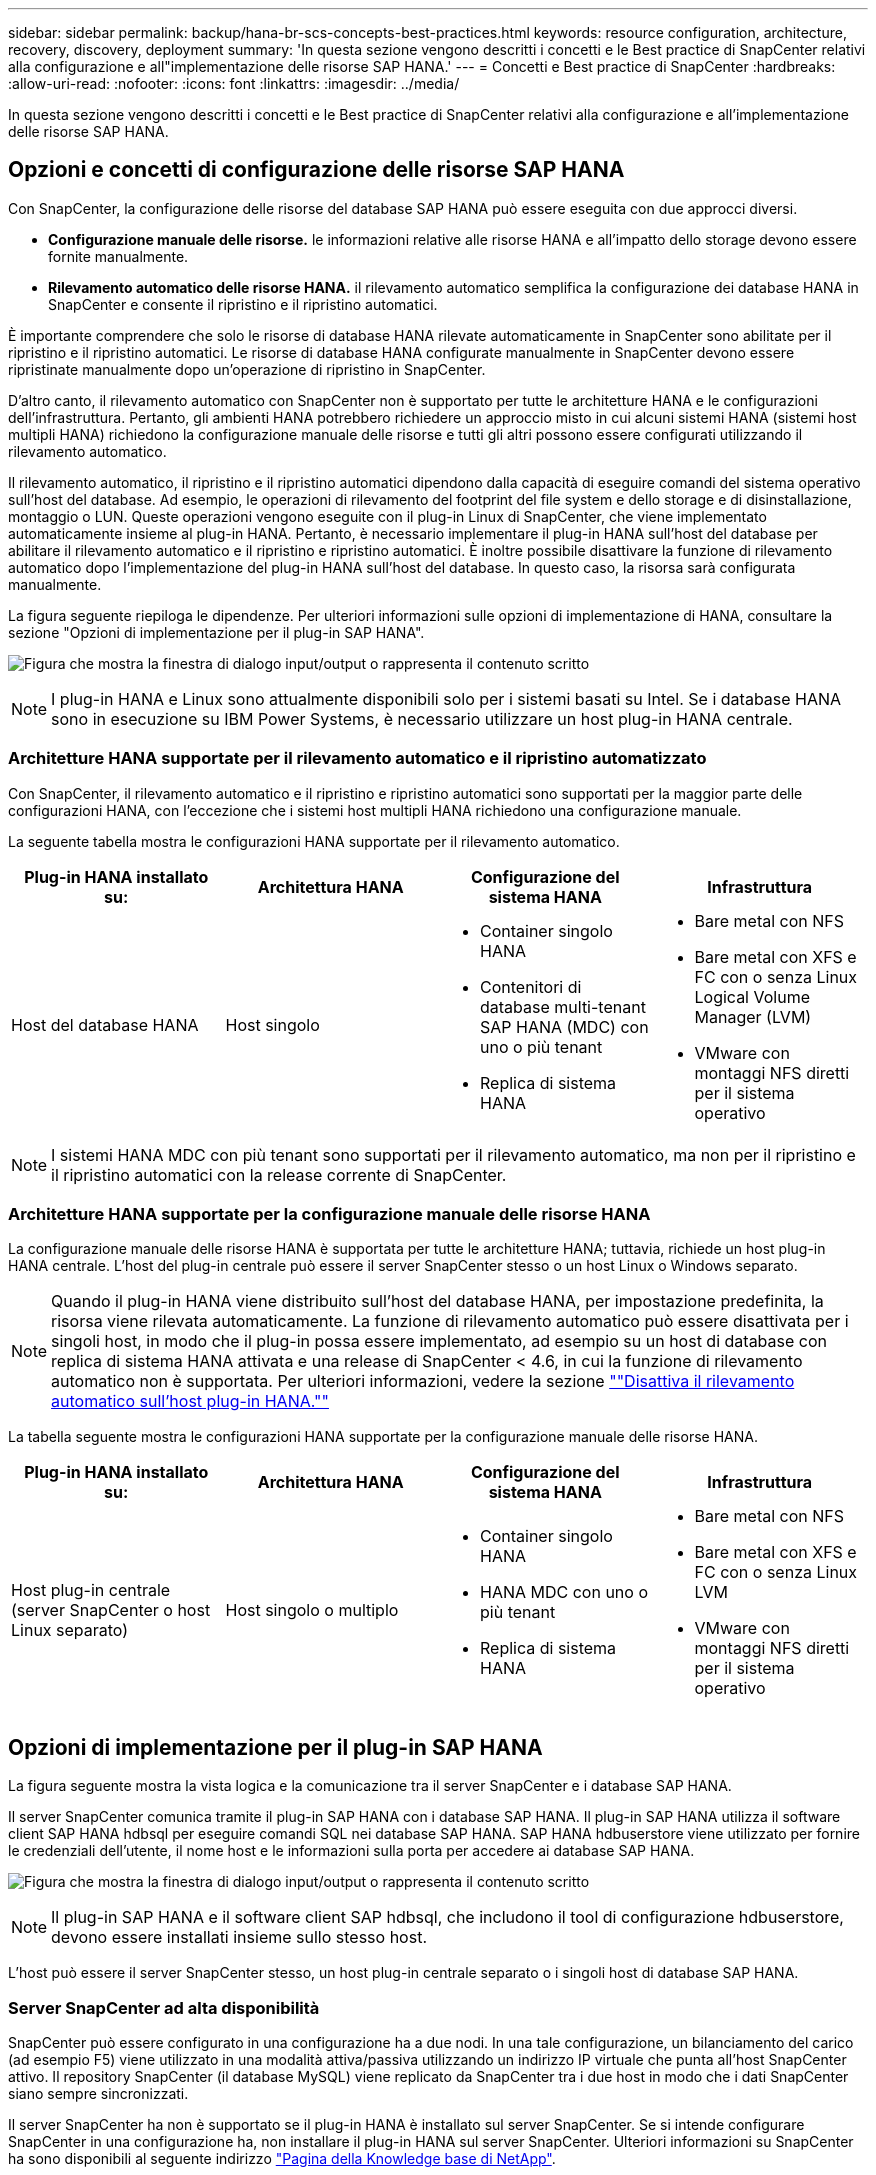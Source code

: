 ---
sidebar: sidebar 
permalink: backup/hana-br-scs-concepts-best-practices.html 
keywords: resource configuration, architecture, recovery, discovery, deployment 
summary: 'In questa sezione vengono descritti i concetti e le Best practice di SnapCenter relativi alla configurazione e all"implementazione delle risorse SAP HANA.' 
---
= Concetti e Best practice di SnapCenter
:hardbreaks:
:allow-uri-read: 
:nofooter: 
:icons: font
:linkattrs: 
:imagesdir: ../media/


[role="lead"]
In questa sezione vengono descritti i concetti e le Best practice di SnapCenter relativi alla configurazione e all'implementazione delle risorse SAP HANA.



== Opzioni e concetti di configurazione delle risorse SAP HANA

Con SnapCenter, la configurazione delle risorse del database SAP HANA può essere eseguita con due approcci diversi.

* *Configurazione manuale delle risorse.* le informazioni relative alle risorse HANA e all'impatto dello storage devono essere fornite manualmente.
* *Rilevamento automatico delle risorse HANA.* il rilevamento automatico semplifica la configurazione dei database HANA in SnapCenter e consente il ripristino e il ripristino automatici.


È importante comprendere che solo le risorse di database HANA rilevate automaticamente in SnapCenter sono abilitate per il ripristino e il ripristino automatici. Le risorse di database HANA configurate manualmente in SnapCenter devono essere ripristinate manualmente dopo un'operazione di ripristino in SnapCenter.

D'altro canto, il rilevamento automatico con SnapCenter non è supportato per tutte le architetture HANA e le configurazioni dell'infrastruttura. Pertanto, gli ambienti HANA potrebbero richiedere un approccio misto in cui alcuni sistemi HANA (sistemi host multipli HANA) richiedono la configurazione manuale delle risorse e tutti gli altri possono essere configurati utilizzando il rilevamento automatico.

Il rilevamento automatico, il ripristino e il ripristino automatici dipendono dalla capacità di eseguire comandi del sistema operativo sull'host del database. Ad esempio, le operazioni di rilevamento del footprint del file system e dello storage e di disinstallazione, montaggio o LUN. Queste operazioni vengono eseguite con il plug-in Linux di SnapCenter, che viene implementato automaticamente insieme al plug-in HANA. Pertanto, è necessario implementare il plug-in HANA sull'host del database per abilitare il rilevamento automatico e il ripristino e ripristino automatici. È inoltre possibile disattivare la funzione di rilevamento automatico dopo l'implementazione del plug-in HANA sull'host del database. In questo caso, la risorsa sarà configurata manualmente.

La figura seguente riepiloga le dipendenze. Per ulteriori informazioni sulle opzioni di implementazione di HANA, consultare la sezione "Opzioni di implementazione per il plug-in SAP HANA".

image:saphana-br-scs-image9.png["Figura che mostra la finestra di dialogo input/output o rappresenta il contenuto scritto"]


NOTE: I plug-in HANA e Linux sono attualmente disponibili solo per i sistemi basati su Intel. Se i database HANA sono in esecuzione su IBM Power Systems, è necessario utilizzare un host plug-in HANA centrale.



=== Architetture HANA supportate per il rilevamento automatico e il ripristino automatizzato

Con SnapCenter, il rilevamento automatico e il ripristino e ripristino automatici sono supportati per la maggior parte delle configurazioni HANA, con l'eccezione che i sistemi host multipli HANA richiedono una configurazione manuale.

La seguente tabella mostra le configurazioni HANA supportate per il rilevamento automatico.

|===
| Plug-in HANA installato su: | Architettura HANA | Configurazione del sistema HANA | Infrastruttura 


| Host del database HANA | Host singolo  a| 
* Container singolo HANA
* Contenitori di database multi-tenant SAP HANA (MDC) con uno o più tenant
* Replica di sistema HANA

 a| 
* Bare metal con NFS
* Bare metal con XFS e FC con o senza Linux Logical Volume Manager (LVM)
* VMware con montaggi NFS diretti per il sistema operativo


|===

NOTE: I sistemi HANA MDC con più tenant sono supportati per il rilevamento automatico, ma non per il ripristino e il ripristino automatici con la release corrente di SnapCenter.



=== Architetture HANA supportate per la configurazione manuale delle risorse HANA

La configurazione manuale delle risorse HANA è supportata per tutte le architetture HANA; tuttavia, richiede un host plug-in HANA centrale. L'host del plug-in centrale può essere il server SnapCenter stesso o un host Linux o Windows separato.


NOTE: Quando il plug-in HANA viene distribuito sull'host del database HANA, per impostazione predefinita, la risorsa viene rilevata automaticamente. La funzione di rilevamento automatico può essere disattivata per i singoli host, in modo che il plug-in possa essere implementato, ad esempio su un host di database con replica di sistema HANA attivata e una release di SnapCenter < 4.6, in cui la funzione di rilevamento automatico non è supportata. Per ulteriori informazioni, vedere la sezione link:hana-br-scs-advanced-config-tuning.html#disable-auto[""Disattiva il rilevamento automatico sull'host plug-in HANA.""]

La tabella seguente mostra le configurazioni HANA supportate per la configurazione manuale delle risorse HANA.

|===
| Plug-in HANA installato su: | Architettura HANA | Configurazione del sistema HANA | Infrastruttura 


| Host plug-in centrale (server SnapCenter o host Linux separato) | Host singolo o multiplo  a| 
* Container singolo HANA
* HANA MDC con uno o più tenant
* Replica di sistema HANA

 a| 
* Bare metal con NFS
* Bare metal con XFS e FC con o senza Linux LVM
* VMware con montaggi NFS diretti per il sistema operativo


|===


== Opzioni di implementazione per il plug-in SAP HANA

La figura seguente mostra la vista logica e la comunicazione tra il server SnapCenter e i database SAP HANA.

Il server SnapCenter comunica tramite il plug-in SAP HANA con i database SAP HANA. Il plug-in SAP HANA utilizza il software client SAP HANA hdbsql per eseguire comandi SQL nei database SAP HANA. SAP HANA hdbuserstore viene utilizzato per fornire le credenziali dell'utente, il nome host e le informazioni sulla porta per accedere ai database SAP HANA.

image:saphana-br-scs-image10.png["Figura che mostra la finestra di dialogo input/output o rappresenta il contenuto scritto"]


NOTE: Il plug-in SAP HANA e il software client SAP hdbsql, che includono il tool di configurazione hdbuserstore, devono essere installati insieme sullo stesso host.

L'host può essere il server SnapCenter stesso, un host plug-in centrale separato o i singoli host di database SAP HANA.



=== Server SnapCenter ad alta disponibilità

SnapCenter può essere configurato in una configurazione ha a due nodi. In una tale configurazione, un bilanciamento del carico (ad esempio F5) viene utilizzato in una modalità attiva/passiva utilizzando un indirizzo IP virtuale che punta all'host SnapCenter attivo. Il repository SnapCenter (il database MySQL) viene replicato da SnapCenter tra i due host in modo che i dati SnapCenter siano sempre sincronizzati.

Il server SnapCenter ha non è supportato se il plug-in HANA è installato sul server SnapCenter. Se si intende configurare SnapCenter in una configurazione ha, non installare il plug-in HANA sul server SnapCenter. Ulteriori informazioni su SnapCenter ha sono disponibili al seguente indirizzo https://kb.netapp.com/Advice_and_Troubleshooting/Data_Protection_and_Security/SnapCenter/How_to_configure_SnapCenter_Servers_for_high_availability_using_F5_Load_Balancer["Pagina della Knowledge base di NetApp"^].



=== Server SnapCenter come host plug-in HANA centrale

La figura seguente mostra una configurazione in cui il server SnapCenter viene utilizzato come host plug-in centrale. Il plug-in SAP HANA e il software client SAP hdbsql sono installati sul server SnapCenter.

image:saphana-br-scs-image11.png["Figura che mostra la finestra di dialogo input/output o rappresenta il contenuto scritto"]

Poiché il plug-in HANA può comunicare con i database HANA gestiti utilizzando il client hdbattraverso la rete, non è necessario installare alcun componente SnapCenter sui singoli host di database HANA. SnapCenter può proteggere i database HANA utilizzando un plug-in host centrale HANA su cui sono configurate tutte le chiavi dell'archivio utenti per i database gestiti.

D'altro canto, l'automazione avanzata del workflow per il rilevamento automatico, l'automazione del ripristino e del ripristino, nonché le operazioni di refresh del sistema SAP, richiedono l'installazione dei componenti SnapCenter sull'host del database. Quando si utilizza un host plug-in HANA centrale, queste funzioni non sono disponibili.

Inoltre, l'elevata disponibilità del server SnapCenter che utilizza la funzionalità ha integrata non può essere utilizzata quando il plug-in HANA è installato sul server SnapCenter. È possibile ottenere un'elevata disponibilità utilizzando VMware ha se il server SnapCenter viene eseguito in una macchina virtuale all'interno di un cluster VMware.



=== Separare l'host come host plug-in HANA centrale

La figura seguente mostra una configurazione in cui un host Linux separato viene utilizzato come host plug-in centrale. In questo caso, il plug-in SAP HANA e il software client SAP hdbsql vengono installati sull'host Linux.


NOTE: Il plug-in host centrale separato può anche essere un host Windows.

image:saphana-br-scs-image12.png["Figura che mostra la finestra di dialogo input/output o rappresenta il contenuto scritto"]

La stessa restrizione relativa alla disponibilità delle funzionalità descritta nella sezione precedente si applica anche a un host plug-in centrale separato.

Tuttavia, con questa opzione di implementazione, il server SnapCenter può essere configurato con la funzionalità ha integrata. Anche l'host del plug-in centrale deve essere ha, ad esempio, utilizzando una soluzione cluster Linux.



=== Plug-in HANA implementato su singoli host di database HANA

La figura seguente mostra una configurazione in cui il plug-in SAP HANA è installato su ciascun host di database SAP HANA.

image:saphana-br-scs-image13.png["Figura che mostra la finestra di dialogo input/output o rappresenta il contenuto scritto"]

Quando il plug-in HANA viene installato su ogni singolo host di database HANA, sono disponibili tutte le funzionalità, come il rilevamento automatico e il ripristino e ripristino automatici. Inoltre, il server SnapCenter può essere configurato in una configurazione ha.



=== Implementazione di plug-in HANA misti

Come discusso all'inizio di questa sezione, alcune configurazioni di sistema HANA, come i sistemi a più host, richiedono un host plug-in centrale. Pertanto, la maggior parte delle configurazioni SnapCenter richiede un'implementazione mista del plug-in HANA.

NetApp consiglia di implementare il plug-in HANA sull'host del database HANA per tutte le configurazioni di sistema HANA supportate per il rilevamento automatico. Gli altri sistemi HANA, come le configurazioni di più host, devono essere gestiti con un host plug-in HANA centrale.

Le due figure seguenti mostrano le implementazioni di plug-in misti con il server SnapCenter o un host Linux separato come host plug-in centrale. L'unica differenza tra queste due implementazioni è la configurazione ha opzionale.

image:saphana-br-scs-image14.png["Figura che mostra la finestra di dialogo input/output o rappresenta il contenuto scritto"]

image:saphana-br-scs-image15.png["Figura che mostra la finestra di dialogo input/output o rappresenta il contenuto scritto"]



=== Riepilogo e consigli

In generale, NetApp consiglia di implementare il plug-in HANA su ciascun host SAP HANA per abilitare tutte le funzionalità HANA SnapCenter disponibili e migliorare l'automazione del workflow.


NOTE: I plug-in HANA e Linux sono attualmente disponibili solo per i sistemi basati su Intel. Se i database HANA sono in esecuzione su IBM Power Systems, è necessario utilizzare un host plug-in HANA centrale.

Per le configurazioni HANA in cui non è supportato il rilevamento automatico, come ad esempio le configurazioni di più host HANA, è necessario configurare un host plug-in HANA centrale aggiuntivo. L'host del plug-in centrale può essere il server SnapCenter se VMware ha può essere utilizzato per SnapCenter ha. Se si intende utilizzare la funzionalità ha integrata di SnapCenter, utilizzare un host plug-in Linux separato.

Nella tabella seguente sono riepilogate le diverse opzioni di implementazione.

|===
| Opzione di implementazione | Dipendenze 


| Plug-in host HANA centrale installato sul server SnapCenter | Pro: * Plug-in HANA singolo, configurazione centrale dello store utente HDB * Nessun componente software SnapCenter richiesto su singoli host di database HANA * supporto di tutte le architetture HANA Cons: * Configurazione manuale delle risorse * Ripristino manuale * Nessun supporto per il ripristino di un singolo tenant * qualsiasi istruzione pre e post-script viene eseguita sull'host del plug-in centrale * disponibilità elevata SnapCenter integrata non supportata * la combinazione di SID e nome del tenant deve essere univoca in tutti i database HANA gestiti * Registro Gestione della conservazione dei backup abilitata/disabilitata per tutti i database HANA gestiti 


| Plug-in host HANA centrale installato su server Linux o Windows separati | Pro: * Plug-in HANA singolo, configurazione centrale dello store utente HDB * Nessun componente software SnapCenter richiesto su singoli host di database HANA * supporto di tutte le architetture HANA * SnapCenter integrato ad alta disponibilità supportato Cons: * Configurazione manuale delle risorse * Ripristino manuale * Nessun supporto per il ripristino di un singolo tenant * qualsiasi istruzione pre e post-script viene eseguita sull'host del plug-in centrale * la combinazione di SID e nome del tenant deve essere unica in tutti i database HANA gestiti * Gestione della conservazione del backup del log attivata/disattivata per tutti i database gestiti Database HANA 


| Plug-in host singolo HANA installato sul server di database HANA | Pro: * Rilevamento automatico delle risorse HANA * Ripristino e ripristino automatizzati * Ripristino singolo tenant * automazione pre e post-script per il refresh del sistema SAP * disponibilità elevata SnapCenter integrata supportata * Gestione della conservazione del backup dei log attivabile/disattivabile per ogni singolo database HANA Cons: * Non supportato per tutte le architetture HANA. È richiesto un host plug-in centrale aggiuntivo per sistemi host multipli HANA. * Il plug-in HANA deve essere implementato su ogni host di database HANA 
|===


== Strategia di protezione dei dati

Prima di configurare SnapCenter e il plug-in SAP HANA, la strategia di protezione dei dati deve essere definita in base ai requisiti RTO e RPO dei vari sistemi SAP.

Un approccio comune consiste nella definizione di tipi di sistema quali produzione, sviluppo, test o sistemi sandbox. Tutti i sistemi SAP dello stesso tipo di sistema hanno in genere gli stessi parametri di protezione dei dati.

I parametri da definire sono:

* Con quale frequenza deve essere eseguito un backup Snapshot?
* Per quanto tempo i backup delle copie Snapshot devono essere conservati nel sistema di storage primario?
* Con quale frequenza deve essere eseguito un controllo dell'integrità dei blocchi?
* I backup primari devono essere replicati in un sito di backup off-site?
* Per quanto tempo i backup devono essere conservati nello storage di backup off-site?


La seguente tabella mostra un esempio di parametri di protezione dei dati per la produzione, lo sviluppo e il test del tipo di sistema. Per il sistema di produzione, è stata definita una frequenza di backup elevata e i backup vengono replicati su un sito di backup off-site una volta al giorno. I sistemi di test hanno requisiti inferiori e nessuna replica dei backup.

|===
| Parametri | Sistemi di produzione | Sistemi di sviluppo | Sistemi di test 


| Frequenza di backup | Ogni 4 ore | Ogni 4 ore | Ogni 4 ore 


| Conservazione primaria | 2 giorni | 2 giorni | 2 giorni 


| Controllo dell'integrità del blocco | Una volta alla settimana | Una volta alla settimana | No 


| Replica su un sito di backup off-site | Una volta al giorno | Una volta al giorno | No 


| Conservazione del backup off-site | 2 settimane | 2 settimane | Non applicabile 
|===
La tabella seguente mostra i criteri che devono essere configurati per i parametri di protezione dei dati.

|===
| Parametri | PolicyLocalSnap | PolicyLocalSnapAndSnapVault | PolicyBlockIntegrityCheck 


| Tipo di backup | Basato su Snapshot | Basato su Snapshot | Basato su file 


| Frequenza di pianificazione | Ogni ora | Ogni giorno | Settimanale 


| Conservazione primaria | Conteggio = 12 | Conteggio = 3 | Conteggio = 1 


| Replica SnapVault | No | Sì | Non applicabile 
|===
La policy `LocalSnapshot` Viene utilizzato per i sistemi di produzione, sviluppo e test per coprire i backup Snapshot locali con una conservazione di due giorni.

Nella configurazione di protezione delle risorse, la pianificazione viene definita in modo diverso per i tipi di sistema:

* *Produzione.* programma ogni 4 ore.
* *Sviluppo.* programma ogni 4 ore.
* *Test.* programma ogni 4 ore.


La policy `LocalSnapAndSnapVault` viene utilizzato per i sistemi di produzione e sviluppo per coprire la replica giornaliera nello storage di backup off-site.

Nella configurazione della protezione delle risorse, viene definito il calendario per la produzione e lo sviluppo:

* *Produzione.* programma ogni giorno.
* *Sviluppo.* programma ogni giorno.


La policy `BlockIntegrityCheck` viene utilizzato per i sistemi di produzione e sviluppo per la verifica settimanale dell'integrità dei blocchi mediante un backup basato su file.

Nella configurazione della protezione delle risorse, viene definito il calendario per la produzione e lo sviluppo:

* *Produzione.* programma ogni settimana.
* * Sviluppo.* programma ogni settimana.


Per ogni singolo database SAP HANA che utilizza la policy di backup off-site, è necessario configurare una relazione di protezione sul layer di storage. La relazione di protezione definisce quali volumi vengono replicati e la conservazione dei backup nello storage di backup off-site.

Con il nostro esempio, per ogni sistema di produzione e sviluppo, viene definita una conservazione di due settimane nello storage di backup off-site.


NOTE: Nel nostro esempio, le policy di protezione e la conservazione per le risorse di database SAP HANA e per le risorse non di volumi di dati non sono diverse.



== Operazioni di backup

SAP ha introdotto il supporto dei backup Snapshot per i sistemi multi-tenant MDC con HANA 2.0 SPS4. SnapCenter supporta le operazioni di backup Snapshot dei sistemi HANA MDC con tenant multipli. SnapCenter supporta inoltre due diverse operazioni di ripristino di un sistema HANA MDC. È possibile ripristinare l'intero sistema, il database di sistema e tutti i tenant oppure un solo tenant. Esistono alcuni prerequisiti per consentire a SnapCenter di eseguire queste operazioni.

In un sistema MDC, la configurazione del tenant non è necessariamente statica. È possibile aggiungere tenant o eliminarli. SnapCenter non può fare affidamento sulla configurazione rilevata quando il database HANA viene aggiunto a SnapCenter. SnapCenter deve sapere quali tenant sono disponibili nel momento in cui viene eseguita l'operazione di backup.

Per abilitare una singola operazione di ripristino del tenant, SnapCenter deve sapere quali tenant sono inclusi in ogni backup Snapshot. Inoltre, deve sapere quali file e directory appartengono a ciascun tenant incluso nel backup Snapshot.

Pertanto, con ogni operazione di backup, il primo passo nel flusso di lavoro è ottenere le informazioni sul tenant. Sono inclusi i nomi dei tenant e le informazioni relative a file e directory corrispondenti. Questi dati devono essere memorizzati nei metadati di backup Snapshot per poter supportare una singola operazione di ripristino del tenant. Il passo successivo è l'operazione di backup Snapshot. Questo passaggio include il comando SQL per attivare il punto di salvataggio del backup HANA, il backup Snapshot dello storage e il comando SQL per chiudere l'operazione Snapshot. Utilizzando il comando close, il database HANA aggiorna il catalogo di backup del database di sistema e di ciascun tenant.


NOTE: SAP non supporta le operazioni di backup Snapshot per i sistemi MDC quando uno o più tenant vengono arrestati.

Per la gestione della conservazione dei backup dei dati e della gestione del catalogo di backup HANA, SnapCenter deve eseguire le operazioni di eliminazione del catalogo per il database di sistema e per tutti i database tenant identificati nella prima fase. Allo stesso modo per i backup dei log, il flusso di lavoro di SnapCenter deve operare su ogni tenant che faceva parte dell'operazione di backup.

La figura seguente mostra una panoramica del flusso di lavoro di backup.

image:saphana-br-scs-image16.png["Figura che mostra la finestra di dialogo input/output o rappresenta il contenuto scritto"]



=== Workflow di backup per i backup Snapshot del database HANA

SnapCenter esegue il backup del database SAP HANA nella seguente sequenza:

. SnapCenter legge l'elenco dei tenant dal database HANA.
. SnapCenter legge i file e le directory di ciascun tenant dal database HANA.
. Le informazioni del tenant vengono memorizzate nei metadati SnapCenter per questa operazione di backup.
. SnapCenter attiva un punto di salvataggio di backup sincronizzato globale SAP HANA per creare un'immagine di database coerente sul layer di persistenza.
+

NOTE: Per un sistema di tenant singolo o multiplo SAP HANA MDC, viene creato un punto di salvataggio di backup globale sincronizzato per il database di sistema e per ogni database tenant.

. SnapCenter crea copie Snapshot dello storage per tutti i volumi di dati configurati per la risorsa. Nel nostro esempio di database HANA a host singolo, esiste un solo volume di dati. Con un database multi-host SAP HANA, esistono più volumi di dati.
. SnapCenter registra il backup Snapshot dello storage nel catalogo di backup SAP HANA.
. SnapCenter elimina il punto di salvataggio del backup SAP HANA.
. SnapCenter avvia un aggiornamento di SnapVault o SnapMirror per tutti i volumi di dati configurati nella risorsa.
+

NOTE: Questo passaggio viene eseguito solo se il criterio selezionato include una replica di SnapVault o SnapMirror.

. SnapCenter elimina le copie Snapshot dello storage e le voci di backup nel database e nel catalogo di backup SAP HANA in base alla policy di conservazione definita per i backup nello storage primario. Le operazioni del catalogo di backup HANA vengono eseguite per il database di sistema e per tutti i tenant.
+

NOTE: Se il backup è ancora disponibile nello storage secondario, la voce del catalogo SAP HANA non viene eliminata.

. SnapCenter elimina tutti i backup dei log nel file system e nel catalogo di backup SAP HANA precedenti al backup dei dati meno recente identificato nel catalogo di backup SAP HANA. Queste operazioni vengono eseguite per il database di sistema e per tutti i tenant.
+

NOTE: Questo passaggio viene eseguito solo se la gestione del backup dei log non è disattivata.





=== Workflow di backup per operazioni di controllo dell'integrità dei blocchi

SnapCenter esegue il controllo dell'integrità del blocco nella seguente sequenza:

. SnapCenter legge l'elenco dei tenant dal database HANA.
. SnapCenter attiva un'operazione di backup basata su file per il database di sistema e per ciascun tenant.
. SnapCenter elimina i backup basati su file nel proprio database, nel file system e nel catalogo di backup SAP HANA in base alla policy di conservazione definita per le operazioni di controllo dell'integrità dei blocchi. Le operazioni di eliminazione del backup nel file system e nel catalogo di backup HANA vengono eseguite per il database di sistema e per tutti i tenant.
. SnapCenter elimina tutti i backup dei log nel file system e nel catalogo di backup SAP HANA precedenti al backup dei dati meno recente identificato nel catalogo di backup SAP HANA. Queste operazioni vengono eseguite per il database di sistema e per tutti i tenant.



NOTE: Questo passaggio viene eseguito solo se la gestione del backup dei log non è disattivata.



== Gestione della conservazione dei backup e gestione dei backup di dati e log

La gestione della conservazione dei backup dei dati e la gestione del backup dei log possono essere suddivise in cinque aree principali, tra cui la gestione della conservazione di:

* Backup locali nello storage primario
* Backup basati su file
* Backup nello storage secondario
* Backup dei dati nel catalogo di backup SAP HANA
* Registrare i backup nel catalogo di backup SAP HANA e nel file system


La figura seguente fornisce una panoramica dei diversi flussi di lavoro e delle dipendenze di ciascuna operazione. Le sezioni seguenti descrivono in dettaglio le diverse operazioni.

image:saphana-br-scs-image17.png["Figura che mostra la finestra di dialogo input/output o rappresenta il contenuto scritto"]



=== Gestione della conservazione dei backup locali nello storage primario

SnapCenter gestisce la gestione dei backup dei database SAP HANA e dei backup dei volumi non dati eliminando le copie Snapshot sullo storage primario e nel repository SnapCenter in base a una conservazione definita nella policy di backup di SnapCenter.

La logica di gestione della conservazione viene eseguita con ogni flusso di lavoro di backup in SnapCenter.


NOTE: Tenere presente che SnapCenter gestisce la gestione della conservazione individualmente per i backup pianificati e on-demand.

I backup locali nello storage primario possono anche essere cancellati manualmente in SnapCenter.



=== Gestione della conservazione dei backup basati su file

SnapCenter gestisce la gestione dei backup basati su file eliminando i backup sul file system in base a una conservazione definita nella policy di backup di SnapCenter.

La logica di gestione della conservazione viene eseguita con ogni flusso di lavoro di backup in SnapCenter.


NOTE: Tenere presente che SnapCenter gestisce la gestione della conservazione individualmente per i backup pianificati o on-demand.



=== Gestione della conservazione dei backup nello storage secondario

La gestione della conservazione dei backup nello storage secondario viene gestita da ONTAP in base alla conservazione definita nella relazione di protezione ONTAP.

Per sincronizzare queste modifiche sullo storage secondario nel repository SnapCenter, SnapCenter utilizza un lavoro di pulizia pianificato. Questo processo di pulizia sincronizza tutti i backup dello storage secondario con il repository SnapCenter per tutti i plug-in SnapCenter e tutte le risorse.

Per impostazione predefinita, il lavoro di pulizia viene pianificato una volta alla settimana. Questa pianificazione settimanale comporta un ritardo nell'eliminazione dei backup in SnapCenter e SAP HANA Studio rispetto ai backup già cancellati nello storage secondario. Per evitare questa incoerenza, i clienti possono modificare la pianificazione con una frequenza più elevata, ad esempio una volta al giorno.


NOTE: Il processo di pulitura può essere attivato anche manualmente per una singola risorsa facendo clic sul pulsante Refresh (Aggiorna) nella vista della topologia della risorsa.

Per informazioni dettagliate su come adattare la pianificazione del lavoro di pulizia o su come attivare un aggiornamento manuale, fare riferimento alla sezione link:hana-br-scs-advanced-config-tuning.html#change-schedule[""Modificare la frequenza di pianificazione della sincronizzazione del backup con lo storage di backup off-site.""]



=== Gestione della conservazione dei backup dei dati all'interno del catalogo di backup SAP HANA

Quando SnapCenter ha eliminato qualsiasi backup, snapshot locale o basato su file o ha identificato l'eliminazione del backup nello storage secondario, questo backup dei dati viene eliminato anche nel catalogo di backup SAP HANA.

Prima di eliminare la voce del catalogo SAP HANA per un backup Snapshot locale nello storage primario, SnapCenter verifica se il backup esiste ancora nello storage secondario.



=== Gestione della conservazione dei backup dei log

Il database SAP HANA crea automaticamente i backup dei log. Queste operazioni di backup dei log creano file di backup per ogni singolo servizio SAP HANA in una directory di backup configurata in SAP HANA.

I backup dei log precedenti all'ultimo backup dei dati non sono più necessari per il ripristino in avanti e possono quindi essere cancellati.

SnapCenter gestisce la gestione dei backup dei file di log a livello di file system e nel catalogo di backup SAP HANA eseguendo i seguenti passaggi:

. SnapCenter legge il catalogo di backup SAP HANA per ottenere l'ID di backup del backup più vecchio basato su file o Snapshot.
. SnapCenter elimina tutti i backup dei log nel catalogo SAP HANA e il file system che sono più vecchi di questo ID di backup.



NOTE: SnapCenter gestisce l'housekeeping solo per i backup creati da SnapCenter. Se vengono creati backup aggiuntivi basati su file al di fuori di SnapCenter, è necessario assicurarsi che i backup basati su file vengano eliminati dal catalogo di backup. Se tale backup dei dati non viene eliminato manualmente dal catalogo di backup, può diventare il backup dei dati meno recente e i backup dei log meno recenti non vengono cancellati fino a quando questo backup basato su file non viene eliminato.


NOTE: Anche se viene definita una conservazione per i backup on-demand nella configurazione dei criteri, la pulizia viene eseguita solo quando viene eseguito un altro backup on-demand. Di conseguenza, i backup on-demand devono essere cancellati manualmente in SnapCenter per assicurarsi che questi backup vengano eliminati anche nel catalogo di backup SAP HANA e che la manutenzione del backup dei log non sia basata su un vecchio backup on-demand.

La gestione della conservazione dei backup dei log è attivata per impostazione predefinita. Se necessario, può essere disattivato come descritto nella sezione link:hana-br-scs-advanced-config-tuning.html#disable-auto[""Disattiva il rilevamento automatico sull'host plug-in HANA.""]



== Requisiti di capacità per i backup Snapshot

È necessario considerare il tasso di cambiamento di blocco più elevato sul livello di storage rispetto al tasso di cambiamento con i database tradizionali. A causa del processo di Unione delle tabelle HANA dell'archivio di colonne, la tabella completa viene scritta su disco, non solo sui blocchi modificati.

I dati della nostra base clienti mostrano un tasso di cambiamento giornaliero compreso tra il 20% e il 50% se vengono eseguiti più backup Snapshot durante il giorno. Nella destinazione SnapVault, se la replica viene eseguita solo una volta al giorno, il tasso di cambiamento giornaliero è generalmente inferiore.



== Operazioni di ripristino e recovery



=== Ripristinare le operazioni con SnapCenter

Dal punto di vista del database HANA, SnapCenter supporta due diverse operazioni di ripristino.

* *Ripristino della risorsa completa.* tutti i dati del sistema HANA vengono ripristinati. Se il sistema HANA contiene uno o più tenant, vengono ripristinati i dati del database di sistema e quelli di tutti i tenant.
* *Ripristino di un singolo tenant.* vengono ripristinati solo i dati del tenant selezionato.


Dal punto di vista dello storage, le suddette operazioni di ripristino devono essere eseguite in modo diverso a seconda del protocollo di storage utilizzato (NFS o SAN Fibre Channel), della protezione dei dati configurata (storage primario con o senza storage di backup fuori sede), e il backup selezionato da utilizzare per l'operazione di ripristino (ripristino dallo storage di backup primario o fuori sede).



=== Ripristino di una risorsa completa dallo storage primario

Quando si ripristina l'intera risorsa dallo storage primario, SnapCenter supporta due diverse funzionalità di ONTAP per eseguire l'operazione di ripristino. È possibile scegliere tra le seguenti due funzioni:

* *Volume-Based SnapRestore.* Un SnapRestore basato su volume riporta il contenuto del volume di storage allo stato del backup Snapshot selezionato.
+
** Casella di controllo Volume Revert (Ripristina volume) disponibile per le risorse rilevate automaticamente utilizzando NFS.
** Pulsante di opzione complete Resource (completa risorsa) per le risorse configurate manualmente.


* *File-based SnapRestore.* Una SnapRestore basata su file, nota anche come Single file SnapRestore, ripristina tutti i singoli file (NFS) o tutte le LUN (SAN).
+
** Metodo di ripristino predefinito per le risorse rilevate automaticamente. Può essere modificato utilizzando la casella di controllo Volume revert (Ripristina volume) per NFS.
** Pulsante di opzione a livello di file per le risorse configurate manualmente.




Nella tabella seguente viene fornito un confronto tra i diversi metodi di ripristino.

|===
|  | SnapRestore basato su volume | SnapRestore basato su file 


| Velocità delle operazioni di ripristino | Molto veloce, indipendente dalle dimensioni del volume | Operazione di ripristino molto rapida, ma utilizza un lavoro di copia in background sul sistema storage, che blocca la creazione di nuovi backup Snapshot 


| Cronologia del backup di Snapshot | Il ripristino a un backup Snapshot precedente rimuove tutti i backup Snapshot più recenti. | Nessuna influenza 


| Ripristino della struttura della directory | Viene ripristinata anche la struttura della directory | NFS: Ripristina solo i singoli file, non la struttura di directory. Se anche la struttura di directory viene persa, deve essere creata manualmente prima di eseguire l'operazione di ripristino VIENE ripristinata anche LA struttura di directory SAN: 


| Risorsa configurata con replica su storage di backup fuori sede | Non è possibile eseguire un ripristino basato su volume su un backup della copia Snapshot precedente alla copia Snapshot utilizzata per la sincronizzazione SnapVault | È possibile selezionare qualsiasi backup Snapshot 
|===


=== Ripristino di una risorsa completa dallo storage di backup fuori sede

Un ripristino dallo storage di backup offsite viene sempre eseguito utilizzando un'operazione di ripristino SnapVault in cui tutti i file o tutte le LUN del volume di storage vengono sovrascritti con il contenuto del backup Snapshot.



=== Ripristino di un singolo tenant

Il ripristino di un singolo tenant richiede un'operazione di ripristino basata su file. A seconda del protocollo di storage utilizzato, SnapCenter esegue diversi flussi di lavoro di ripristino.

* NFS:
+
** Storage primario. Le operazioni SnapRestore basate su file vengono eseguite per tutti i file del database tenant.
** Storage di backup fuori sede: Le operazioni di ripristino SnapVault vengono eseguite per tutti i file del database tenant.


* SAN:
+
** Storage primario. Clonare e connettere il LUN all'host del database e copiare tutti i file del database del tenant.
** Storage di backup fuori sede. Clonare e connettere il LUN all'host del database e copiare tutti i file del database del tenant.






=== Ripristino e ripristino di sistemi HANA single container e MDC single tenant rilevati automaticamente

I sistemi HANA single container e HANA MDC single tenant rilevati automaticamente sono abilitati per il ripristino e il ripristino automatici con SnapCenter. Per questi sistemi HANA, SnapCenter supporta tre diversi flussi di lavoro di ripristino e ripristino, come mostrato nella figura seguente:

* *Tenant singolo con ripristino manuale.* se si seleziona una singola operazione di ripristino del tenant, SnapCenter elenca tutti i tenant inclusi nel backup Snapshot selezionato. È necessario arrestare e ripristinare manualmente il database del tenant. L'operazione di ripristino con SnapCenter viene eseguita con operazioni SnapRestore a file singolo per NFS o operazioni di cloning, montaggio e copia per ambienti SAN.
* *Completa la risorsa con il recovery automatizzato.* se si seleziona un'operazione completa di ripristino delle risorse e il recovery automatizzato, l'intero workflow viene automatizzato con SnapCenter. SnapCenter supporta fino a recenti stati, point-in-time o specifiche operazioni di ripristino del backup. L'operazione di ripristino selezionata viene utilizzata per il sistema e il database tenant.
* *Completare la risorsa con il ripristino manuale.* se si seleziona No Recovery, SnapCenter arresta il database HANA ed esegue le operazioni di file system (disinstallazione, montaggio) e ripristino richieste. È necessario ripristinare manualmente il sistema e il database del tenant.


image:saphana-br-scs-image18.png["Figura che mostra la finestra di dialogo input/output o rappresenta il contenuto scritto"]



=== Ripristino e ripristino di più sistemi tenant HANA MDC rilevati automaticamente

Anche se i sistemi HANA MDC con più tenant possono essere rilevati automaticamente, il ripristino e il ripristino automatici non sono supportati con l'attuale release di SnapCenter. Per i sistemi MDC con tenant multipli, SnapCenter supporta due diversi flussi di lavoro di ripristino e ripristino, come illustrato nella seguente figura:

* Tenant singolo con ripristino manuale
* Risorsa completa con ripristino manuale


I flussi di lavoro sono gli stessi descritti nella sezione precedente.

image:saphana-br-scs-image19.png["Figura che mostra la finestra di dialogo input/output o rappresenta il contenuto scritto"]



=== Ripristino e ripristino di risorse HANA configurate manualmente

Le risorse HANA configurate manualmente non sono abilitate per il ripristino e il ripristino automatici. Inoltre, per i sistemi MDC con uno o più tenant, non è supportata un'operazione di ripristino del tenant singolo.

Per le risorse HANA configurate manualmente, SnapCenter supporta solo il ripristino manuale, come illustrato nella figura seguente. Il flusso di lavoro per il ripristino manuale è lo stesso descritto nelle sezioni precedenti.

image:saphana-br-scs-image20.png["Figura che mostra la finestra di dialogo input/output o rappresenta il contenuto scritto"]



=== Operazioni di ripristino e ripristino riepilogative

La seguente tabella riassume le operazioni di ripristino e ripristino in base alla configurazione delle risorse HANA in SnapCenter.

|===
| Configurazione delle risorse SnapCenter | Opzioni di ripristino | Arrestare il database HANA | Smontare prima, montare dopo l'operazione di ripristino | Operazione di recovery 


| Rilevato automaticamente singolo tenant MDC container singolo  a| 
* Completa la risorsa con uno dei due
* Predefinito (tutti i file)
* Revert del volume (NFS solo dallo storage primario)
* Recovery automatica selezionata

| Automatizzato con SnapCenter | Automatizzato con SnapCenter | Automatizzato con SnapCenter 


|   a| 
* Completa la risorsa con uno dei due
* Predefinito (tutti i file)
* Revert del volume (NFS solo dallo storage primario)
* Nessun ripristino selezionato

| Automatizzato con SnapCenter | Automatizzato con SnapCenter | Manuale 


|   a| 
* Ripristino del tenant

| Manuale | Non richiesto | Manuale 


| Rilevamento automatico di più tenant MDC  a| 
* Completa la risorsa con uno dei due
* Predefinito (tutti i file)
* Revert del volume (NFS solo dallo storage primario)
* Recovery automatica non supportata

| Automatizzato con SnapCenter | Automatizzato con SnapCenter | Manuale 


|   a| 
* Ripristino del tenant

| Manuale | Non richiesto | Manuale 


| Tutte le risorse configurate manualmente  a| 
* Risorsa completa (= Volume revert, disponibile solo per NFS e SAN dallo storage primario)
* Livello file (tutti i file)
* Recovery automatica non supportata

| Manuale | Manuale | Manuale 
|===